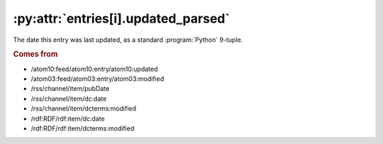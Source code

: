 .. _reference.entry.updated_parsed:

:py:attr:`entries[i].updated_parsed`
====================================

The date this entry was last updated, as a standard :program:`Python` 9-tuple.


.. rubric:: Comes from

* /atom10:feed/atom10:entry/atom10:updated
* /atom03:feed/atom03:entry/atom03:modified
* /rss/channel/item/pubDate
* /rss/channel/item/dc:date
* /rss/channel/item/dcterms:modified
* /rdf:RDF/rdf:item/dc:date
* /rdf:RDF/rdf:item/dcterms:modified


.. seealso::

    * :ref:`reference.entry.updated`
